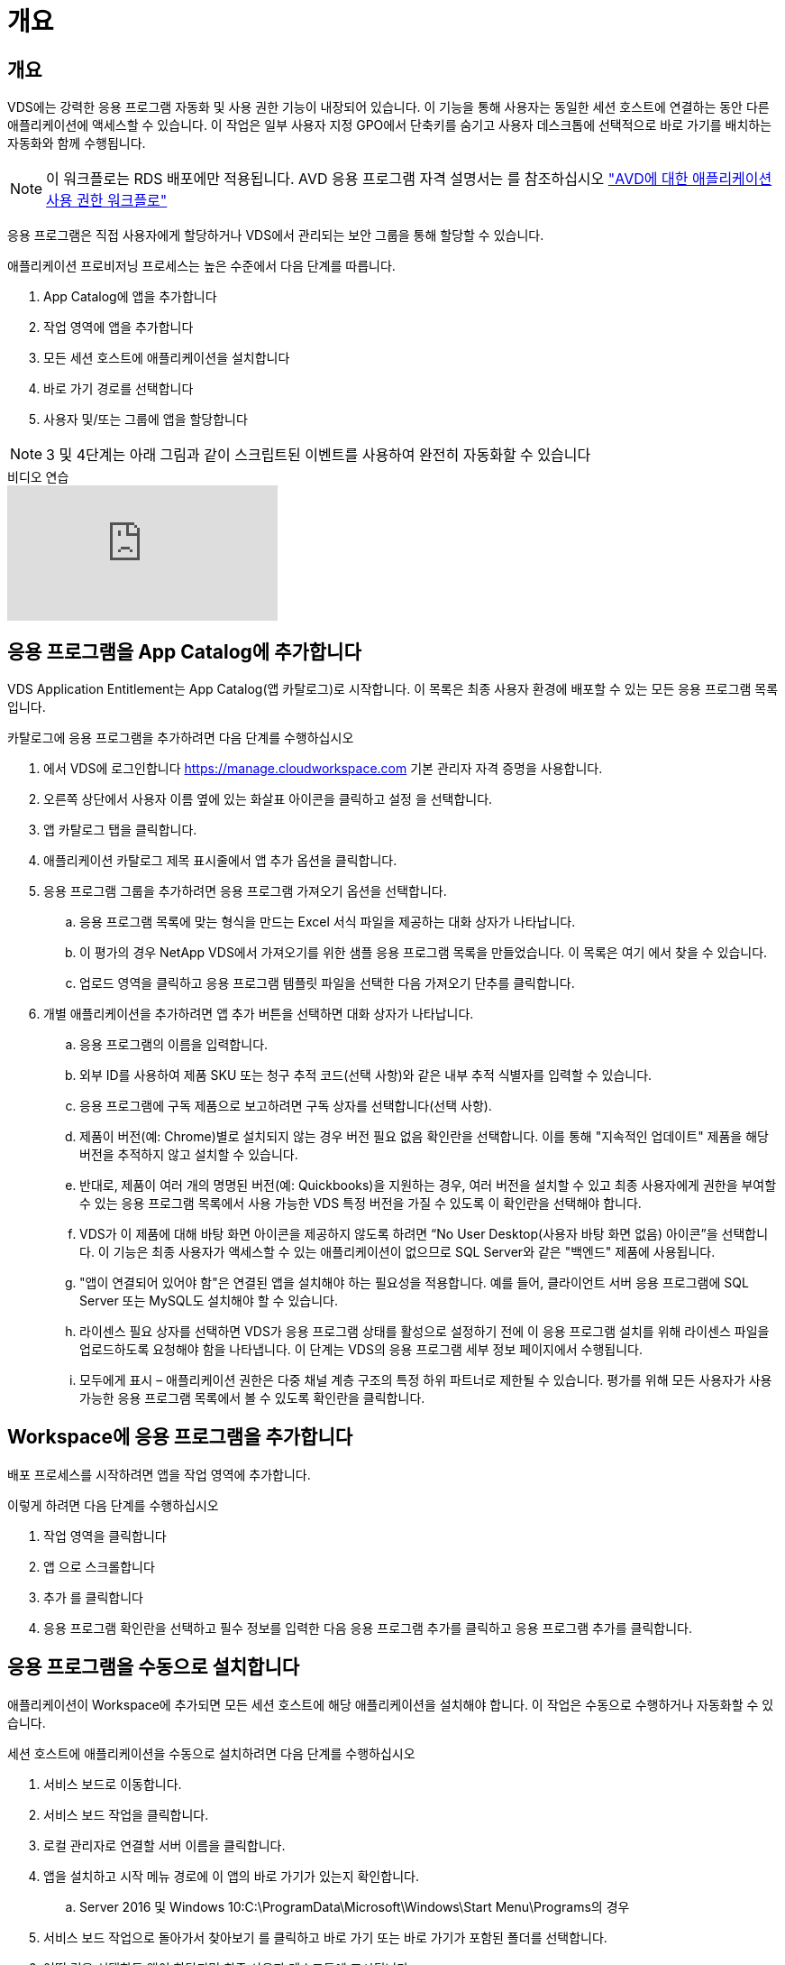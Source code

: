 = 개요




== 개요

VDS에는 강력한 응용 프로그램 자동화 및 사용 권한 기능이 내장되어 있습니다. 이 기능을 통해 사용자는 동일한 세션 호스트에 연결하는 동안 다른 애플리케이션에 액세스할 수 있습니다. 이 작업은 일부 사용자 지정 GPO에서 단축키를 숨기고 사용자 데스크톱에 선택적으로 바로 가기를 배치하는 자동화와 함께 수행됩니다.


NOTE: 이 워크플로는 RDS 배포에만 적용됩니다. AVD 응용 프로그램 자격 설명서는 를 참조하십시오 link:Management.Applications.AVD_application_entitlement_workflow.html["AVD에 대한 애플리케이션 사용 권한 워크플로"]

응용 프로그램은 직접 사용자에게 할당하거나 VDS에서 관리되는 보안 그룹을 통해 할당할 수 있습니다.

.애플리케이션 프로비저닝 프로세스는 높은 수준에서 다음 단계를 따릅니다.
. App Catalog에 앱을 추가합니다
. 작업 영역에 앱을 추가합니다
. 모든 세션 호스트에 애플리케이션을 설치합니다
. 바로 가기 경로를 선택합니다
. 사용자 및/또는 그룹에 앱을 할당합니다



NOTE: 3 및 4단계는 아래 그림과 같이 스크립트된 이벤트를 사용하여 완전히 자동화할 수 있습니다

.비디오 연습
video::19NpO8v15BE[youtube, ]


== 응용 프로그램을 App Catalog에 추가합니다

VDS Application Entitlement는 App Catalog(앱 카탈로그)로 시작합니다. 이 목록은 최종 사용자 환경에 배포할 수 있는 모든 응용 프로그램 목록입니다.

.카탈로그에 응용 프로그램을 추가하려면 다음 단계를 수행하십시오
. 에서 VDS에 로그인합니다 https://manage.cloudworkspace.com[] 기본 관리자 자격 증명을 사용합니다.
. 오른쪽 상단에서 사용자 이름 옆에 있는 화살표 아이콘을 클릭하고 설정 을 선택합니다.
. 앱 카탈로그 탭을 클릭합니다.
. 애플리케이션 카탈로그 제목 표시줄에서 앱 추가 옵션을 클릭합니다.
. 응용 프로그램 그룹을 추가하려면 응용 프로그램 가져오기 옵션을 선택합니다.
+
.. 응용 프로그램 목록에 맞는 형식을 만드는 Excel 서식 파일을 제공하는 대화 상자가 나타납니다.
.. 이 평가의 경우 NetApp VDS에서 가져오기를 위한 샘플 응용 프로그램 목록을 만들었습니다. 이 목록은 여기 에서 찾을 수 있습니다.
.. 업로드 영역을 클릭하고 응용 프로그램 템플릿 파일을 선택한 다음 가져오기 단추를 클릭합니다.


. 개별 애플리케이션을 추가하려면 앱 추가 버튼을 선택하면 대화 상자가 나타납니다.
+
.. 응용 프로그램의 이름을 입력합니다.
.. 외부 ID를 사용하여 제품 SKU 또는 청구 추적 코드(선택 사항)와 같은 내부 추적 식별자를 입력할 수 있습니다.
.. 응용 프로그램에 구독 제품으로 보고하려면 구독 상자를 선택합니다(선택 사항).
.. 제품이 버전(예: Chrome)별로 설치되지 않는 경우 버전 필요 없음 확인란을 선택합니다. 이를 통해 "지속적인 업데이트" 제품을 해당 버전을 추적하지 않고 설치할 수 있습니다.
.. 반대로, 제품이 여러 개의 명명된 버전(예: Quickbooks)을 지원하는 경우, 여러 버전을 설치할 수 있고 최종 사용자에게 권한을 부여할 수 있는 응용 프로그램 목록에서 사용 가능한 VDS 특정 버전을 가질 수 있도록 이 확인란을 선택해야 합니다.
.. VDS가 이 제품에 대해 바탕 화면 아이콘을 제공하지 않도록 하려면 “No User Desktop(사용자 바탕 화면 없음) 아이콘”을 선택합니다. 이 기능은 최종 사용자가 액세스할 수 있는 애플리케이션이 없으므로 SQL Server와 같은 "백엔드" 제품에 사용됩니다.
.. "앱이 연결되어 있어야 함"은 연결된 앱을 설치해야 하는 필요성을 적용합니다. 예를 들어, 클라이언트 서버 응용 프로그램에 SQL Server 또는 MySQL도 설치해야 할 수 있습니다.
.. 라이센스 필요 상자를 선택하면 VDS가 응용 프로그램 상태를 활성으로 설정하기 전에 이 응용 프로그램 설치를 위해 라이센스 파일을 업로드하도록 요청해야 함을 나타냅니다. 이 단계는 VDS의 응용 프로그램 세부 정보 페이지에서 수행됩니다.
.. 모두에게 표시 – 애플리케이션 권한은 다중 채널 계층 구조의 특정 하위 파트너로 제한될 수 있습니다. 평가를 위해 모든 사용자가 사용 가능한 응용 프로그램 목록에서 볼 수 있도록 확인란을 클릭합니다.






== Workspace에 응용 프로그램을 추가합니다

배포 프로세스를 시작하려면 앱을 작업 영역에 추가합니다.

.이렇게 하려면 다음 단계를 수행하십시오
. 작업 영역을 클릭합니다
. 앱 으로 스크롤합니다
. 추가 를 클릭합니다
. 응용 프로그램 확인란을 선택하고 필수 정보를 입력한 다음 응용 프로그램 추가를 클릭하고 응용 프로그램 추가를 클릭합니다.




== 응용 프로그램을 수동으로 설치합니다

애플리케이션이 Workspace에 추가되면 모든 세션 호스트에 해당 애플리케이션을 설치해야 합니다. 이 작업은 수동으로 수행하거나 자동화할 수 있습니다.

.세션 호스트에 애플리케이션을 수동으로 설치하려면 다음 단계를 수행하십시오
. 서비스 보드로 이동합니다.
. 서비스 보드 작업을 클릭합니다.
. 로컬 관리자로 연결할 서버 이름을 클릭합니다.
. 앱을 설치하고 시작 메뉴 경로에 이 앱의 바로 가기가 있는지 확인합니다.
+
.. Server 2016 및 Windows 10:C:\ProgramData\Microsoft\Windows\Start Menu\Programs의 경우


. 서비스 보드 작업으로 돌아가서 찾아보기 를 클릭하고 바로 가기 또는 바로 가기가 포함된 폴더를 선택합니다.
. 어떤 것을 선택하든 앱이 할당되면 최종 사용자 데스크톱에 표시됩니다.
. 폴더는 앱이 실제로 여러 응용 프로그램일 때 유용합니다. 예를 들어, "Microsoft Office"는 각 응용 프로그램을 폴더 안에 바로 가기로 사용하여 폴더로 배포하는 것이 더 쉽습니다.
. 설치 완료 를 클릭합니다.
. 필요한 경우, 생성된 아이콘 서비스 보드 작업 추가 를 열고 아이콘이 추가되었는지 확인합니다.




== 사용자에게 응용 프로그램을 할당합니다

응용 프로그램 사용 권한은 VDS에서 처리되며 응용 프로그램은 세 가지 방법으로 사용자에게 할당할 수 있습니다

.사용자에게 응용 프로그램을 할당합니다
. 사용자 세부 정보 페이지로 이동합니다.
. 응용 프로그램 섹션으로 이동합니다.
. 이 사용자에게 필요한 모든 응용 프로그램 옆에 있는 확인란을 선택합니다.


.응용 프로그램에 사용자를 할당합니다
. 작업 영역 세부 정보 페이지의 응용 프로그램 섹션으로 이동합니다.
. 응용 프로그램의 이름을 클릭합니다.
. 응용 프로그램을 사용하는 사용자 옆에 있는 확인란을 선택합니다.


.사용자 그룹에 응용 프로그램 및 사용자를 할당합니다
. 사용자 및 그룹 세부 정보로 이동합니다.
. 새 그룹을 추가하거나 기존 그룹을 편집합니다.
. 사용자 및 응용 프로그램을 그룹에 할당합니다.

